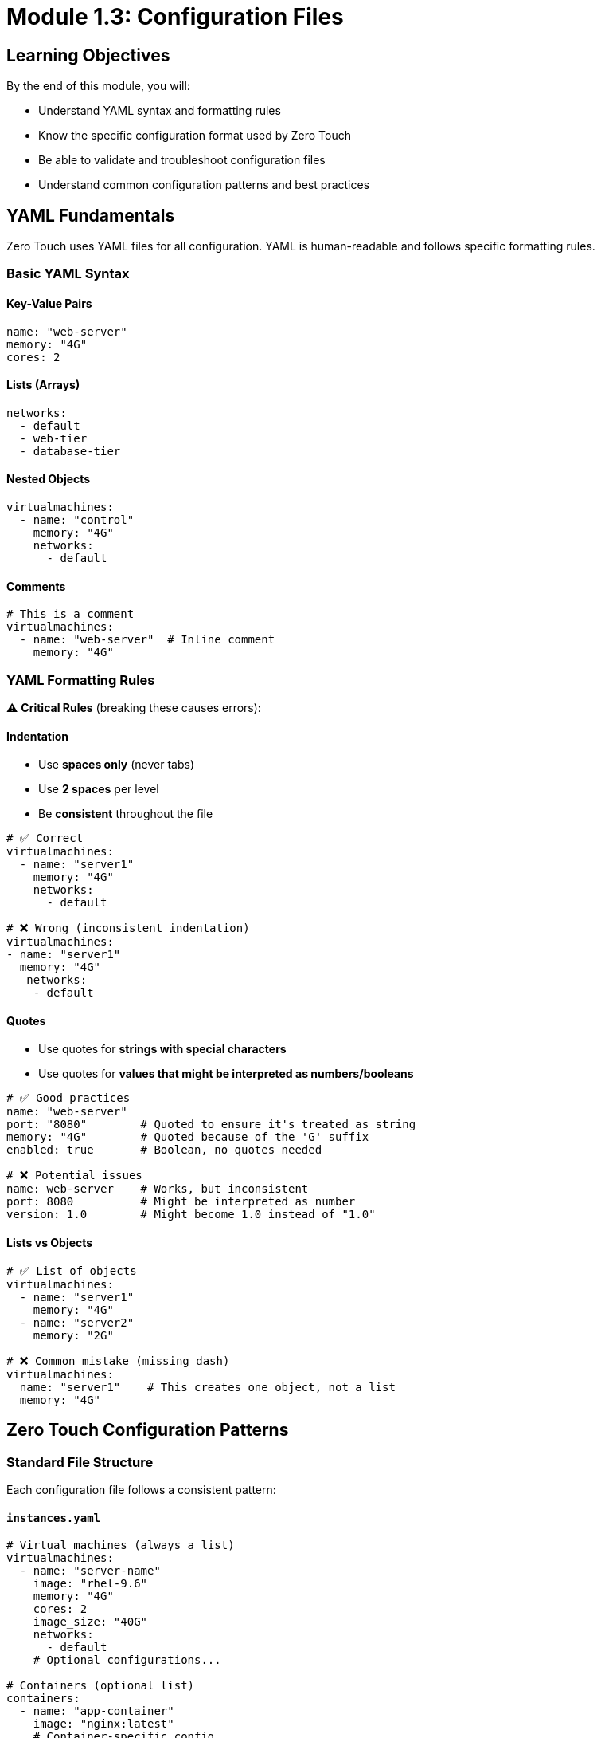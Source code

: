 
= Module 1.3: Configuration Files
:estimated-time: 10-15 minutes

== Learning Objectives

By the end of this module, you will:

* Understand YAML syntax and formatting rules
* Know the specific configuration format used by Zero Touch
* Be able to validate and troubleshoot configuration files
* Understand common configuration patterns and best practices

== YAML Fundamentals

Zero Touch uses YAML files for all configuration. YAML is human-readable and follows specific formatting rules.

=== Basic YAML Syntax

==== Key-Value Pairs
[source,yaml]
----
name: "web-server"
memory: "4G"
cores: 2
----

==== Lists (Arrays)
[source,yaml]
----
networks:
  - default
  - web-tier
  - database-tier
----

==== Nested Objects
[source,yaml]
----
virtualmachines:
  - name: "control"
    memory: "4G"
    networks:
      - default
----

==== Comments
[source,yaml]
----
# This is a comment
virtualmachines:
  - name: "web-server"  # Inline comment
    memory: "4G"
----

=== YAML Formatting Rules

⚠️ **Critical Rules** (breaking these causes errors):

==== Indentation
* Use **spaces only** (never tabs)
* Use **2 spaces** per level
* Be **consistent** throughout the file

[source,yaml]
----
# ✅ Correct
virtualmachines:
  - name: "server1"
    memory: "4G"
    networks:
      - default

# ❌ Wrong (inconsistent indentation)
virtualmachines:
- name: "server1"
  memory: "4G"
   networks:
    - default
----

==== Quotes
* Use quotes for **strings with special characters**
* Use quotes for **values that might be interpreted as numbers/booleans**

[source,yaml]
----
# ✅ Good practices
name: "web-server"
port: "8080"        # Quoted to ensure it's treated as string
memory: "4G"        # Quoted because of the 'G' suffix
enabled: true       # Boolean, no quotes needed

# ❌ Potential issues
name: web-server    # Works, but inconsistent
port: 8080          # Might be interpreted as number
version: 1.0        # Might become 1.0 instead of "1.0"
----

==== Lists vs Objects
[source,yaml]
----
# ✅ List of objects
virtualmachines:
  - name: "server1"
    memory: "4G"
  - name: "server2"
    memory: "2G"

# ❌ Common mistake (missing dash)
virtualmachines:
  name: "server1"    # This creates one object, not a list
  memory: "4G"
----

== Zero Touch Configuration Patterns

=== Standard File Structure

Each configuration file follows a consistent pattern:

==== `instances.yaml`
[source,yaml]
----
# Virtual machines (always a list)
virtualmachines:
  - name: "server-name"
    image: "rhel-9.6"
    memory: "4G"
    cores: 2
    image_size: "40G"
    networks:
      - default
    # Optional configurations...

# Containers (optional list)
containers:
  - name: "app-container"
    image: "nginx:latest"
    # Container-specific config...
----

==== `networks.yaml`
[source,yaml]
----
---  # Document separator (recommended)
# List of network definitions
- name: default      # Default network (always present)
- name: web-tier
  cidr: "10.1.0.0/24"
  description: "Frontend network"
- name: database-tier
  cidr: "10.2.0.0/24"
  description: "Backend network"
----

==== `firewall.yaml`
[source,yaml]
----
---  # Document separator (recommended)
# Egress rules (outbound traffic)
egress:
  - ports:
      - protocol: TCP
        port: 443
      - protocol: TCP
        port: 80

# Ingress rules (inbound traffic)  
ingress:
  - ports:
      - protocol: TCP
        port: 8080
----

=== Configuration Validation

==== Required vs Optional Fields

Each configuration has required and optional fields:

[source,yaml]
----
virtualmachines:
  - name: "my-server"          # ✅ Required
    image: "rhel-9.6"          # ✅ Required  
    memory: "4G"               # ✅ Required
    cores: 2                   # ✅ Required
    image_size: "40G"          # ✅ Required
    networks:                  # ✅ Required
      - default
    
    # Optional fields
    packages:                  # ⚪ Optional
      - git
      - vim
    tags:                      # ⚪ Optional
      - key: "Environment"
        value: "Lab"
    bootloader: efi            # ⚪ Optional
    disk_type: "scsi"          # ⚪ Optional
----

==== Common Validation Errors

**Missing Required Fields**:
[source,yaml]
----
# ❌ Error: Missing required fields
virtualmachines:
  - name: "test-server"
    # Missing: image, memory, cores, image_size, networks
----

**Invalid Data Types**:
[source,yaml]
----
# ❌ Error: cores should be a number, not string
virtualmachines:
  - name: "test-server"
    cores: "two"        # Should be: cores: 2
----

**Invalid Network References**:
[source,yaml]
----
# ❌ Error: network "frontend" not defined in networks.yaml
virtualmachines:
  - name: "test-server"
    networks:
      - frontend        # Must exist in networks.yaml
----

=== Best Practices

==== Naming Conventions

[source,yaml]
----
# ✅ Good naming practices
virtualmachines:
  - name: "control-node"      # Descriptive, kebab-case
  - name: "web-server-01"     # Clear purpose, numbered
  - name: "database-primary"  # Role-based naming

# ❌ Poor naming
virtualmachines:
  - name: "vm1"               # Not descriptive
  - name: "test_server"       # Mixed case style  
  - name: "MyServer"          # CamelCase (inconsistent)
----

==== Resource Planning

[source,yaml]
----
# ✅ Appropriate resource allocation
virtualmachines:
  - name: "control-node"
    memory: "4G"              # Sufficient for management
    cores: 2
  - name: "database-server"
    memory: "8G"              # More for database workload
    cores: 4
  - name: "web-server"
    memory: "2G"              # Lighter for web serving
    cores: 1
----

==== Documentation

[source,yaml]
----
# ✅ Well-documented configuration
virtualmachines:
  # Control node for Ansible automation
  - name: "control-node"
    image: "rhel-9.6"
    memory: "4G"              # Needs memory for Ansible operations
    cores: 2
    image_size: "40G"
    networks:
      - default
    packages:                 # Pre-install automation tools
      - ansible-core
      - git
      - vim
    tags:
      - key: "AnsibleGroup"   # Used by automation scripts
        value: "controllers"
----

== Configuration Validation Tools

=== YAML Syntax Checking

==== Online Tools
* **YAML Lint**: http://www.yamllint.com/
* **YAML Validator**: https://yamlchecker.com/

==== Command Line Tools
[source,bash]
----
# If yamllint is available
yamllint config/instances.yaml

# Using Python (if available)
python -c "import yaml; yaml.safe_load(open('config/instances.yaml'))"

# Basic syntax check with any YAML-aware tool
----

=== Zero Touch Specific Validation

==== Check File Relationships
[source,bash]
----
# Ensure networks referenced in instances.yaml exist in networks.yaml
grep -h "networks:" -A 10 config/instances.yaml
cat config/networks.yaml
----

==== Verify Resource Totals
[source,bash]
----
# Calculate total memory allocation (example)
grep "memory:" config/instances.yaml
# Ensure total doesn't exceed cluster capacity
----

== Common Configuration Examples

=== Single VM Lab
[source,yaml]
----
# instances.yaml
virtualmachines:
  - name: "lab-server"
    image: "rhel-9.6"
    memory: "4G"
    cores: 2
    image_size: "40G"
    networks:
      - default

# networks.yaml
---
- name: default

# firewall.yaml
---
egress:
  - ports:
      - protocol: TCP
        port: 443
ingress: []  # No inbound traffic allowed
----

=== Multi-VM Lab with Network Segmentation
[source,yaml]
----
# instances.yaml
virtualmachines:
  - name: "web-server"
    image: "rhel-9.6"
    memory: "2G"
    cores: 1
    image_size: "20G"
    networks:
      - web-tier
  - name: "database-server"
    image: "rhel-9.6"
    memory: "4G"
    cores: 2
    image_size: "40G"
    networks:
      - database-tier

# networks.yaml
---
- name: default
- name: web-tier
  cidr: "10.1.0.0/24"
- name: database-tier
  cidr: "10.2.0.0/24"

# firewall.yaml  
---
egress:
  - ports:
      - protocol: TCP
        port: 443
ingress:
  - ports:
      - protocol: TCP
        port: 8080  # Web traffic
      - protocol: TCP
        port: 5432  # Database traffic
----

== ✅ Knowledge Check

Before moving to the next module, make sure you can:

- [ ] Write valid YAML with proper indentation and syntax
- [ ] Identify required vs optional fields in Zero Touch configs
- [ ] Understand the relationship between instances.yaml and networks.yaml
- [ ] Validate YAML syntax and catch common errors
- [ ] Follow naming conventions and best practices

== 🛠️ Practice Exercise

**Try This**: Create a simple configuration for a web development lab:

1. **Design**: One VM for development, one container for database
2. **Configure**: Write the YAML files
3. **Validate**: Check your syntax and relationships

**Template to start**:
[source,yaml]
----
# In instances.yaml
virtualmachines:
  - name: "dev-workstation"
    # Add your configuration here...

containers:
  - name: "postgres-db"
    # Add your configuration here...
----

== 🎯 What's Next?

Now that you understand the configuration basics, let's put it into practice by creating your first lab!

**Next Module**: xref:module-2-1-single-vm-setup.adoc[2.1 Single VM Setup] (15-20 min)

== Related Resources

* xref:adding-instances.adoc[Adding Instances and Containers] (Reference)
* xref:configuring-networking.adoc[Configuring Networking] (Reference)
* xref:configuring-firewall.adoc[Configuring Firewall Rules] (Reference)
